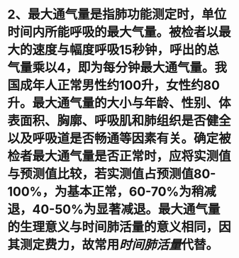 * 2、最大通气量是指肺功能测定时，单位时间内所能呼吸的最大气量。被检者以最大的速度与幅度呼吸15秒钟，呼出的总气量乘以4，即为每分钟最大通气量。我国成年人正常男性约100升，女性约80升。最大通气量的大小与年龄、性别、体表面积、胸廓、呼吸肌和肺组织是否健全以及呼吸道是否畅通等因素有关。确定被检者最大通气量是否正常时，应将实测值与预测值比较，若实测值占预测值80-100%，为基本正常，60-70%为稍减退，40-50%为显著减退。最大通气量的生理意义与时间肺活量的意义相同，因其测定费力，故常用[[时间肺活量]]代替。